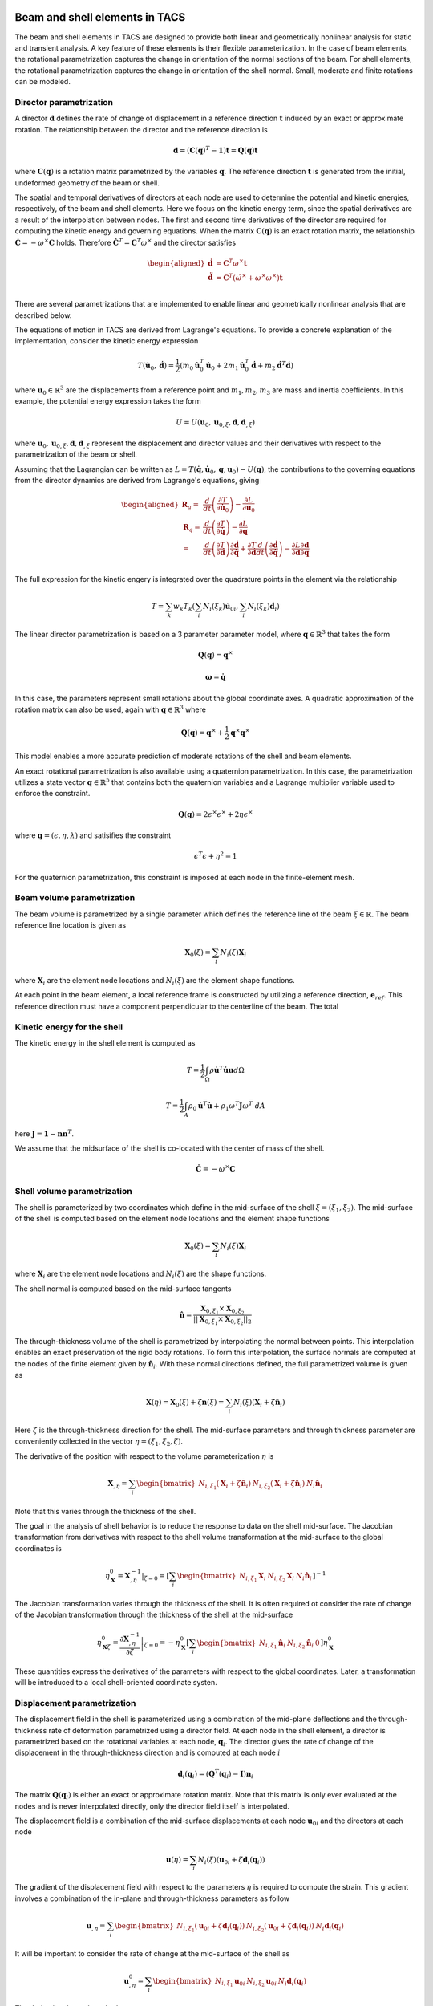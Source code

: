 Beam and shell elements in TACS
*******************************

The beam and shell elements in TACS are designed to provide both linear and geometrically nonlinear analysis for static and transient analysis.
A key feature of these elements is their flexible parameterization.
In the case of beam elements, the rotational parametrization captures the change in orientation of the normal sections of the beam.
For shell elements, the rotational parametrization captures the change in orientation of the shell normal.
Small, moderate and finite rotations can be modeled.

Director parametrization
------------------------

A director :math:`\mathbf{d}` defines the rate of change of displacement in a reference direction :math:`\mathbf{t}` induced by an exact or approximate rotation.
The relationship between the director and the reference direction is

.. math::

    \mathbf{d} = \left(\mathbf{C}(\mathbf{q})^{T} - \mathbf{1}\right) \mathbf{t} = \mathbf{Q}(\mathbf{q}) \mathbf{t}

where :math:`\mathbf{C}(\mathbf{q})` is a rotation matrix parametrized by the variables :math:`\mathbf{q}`.
The reference direction :math:`\mathbf{t}` is generated from the initial, undeformed geometry of the beam or shell.

The spatial and temporal derivatives of directors at each node are used to determine the potential and kinetic energies, respectively, of the beam and shell elements.
Here we focus on the kinetic energy term, since the spatial derivatives are a result of the interpolation between nodes.
The first and second time derivatives of the director are required for computing the kinetic energy and governing equations.
When the matrix :math:`\mathbf{C}(\mathbf{q})` is an exact rotation matrix, the relationship :math:`\dot{\mathbf{C}} = -\omega^{\times} \mathbf{C}` holds.
Therefore :math:`\dot{\mathbf{C}}^{T} = \mathbf{C}^{T}\omega^{\times}` and the director satisfies

.. math::

    \begin{aligned}
    \dot{\mathbf{d}} & = \mathbf{C}^{T} \omega^{\times} \mathbf{t} \\
    \ddot{\mathbf{d}} & = \mathbf{C}^{T} \left( \dot{\omega}^{\times} + \omega^{\times}\omega^{\times} \right) \mathbf{t} \\
    \end{aligned}

There are several parametrizations that are implemented to enable linear and geometrically nonlinear analysis that are described below.

The equations of motion in TACS are derived from Lagrange's equations.
To provide a concrete explanation of the implementation, consider the kinetic energy expression

.. math::

    T(\dot{\mathbf{u}}_{0}, \dot{\mathbf{d}}) = \frac{1}{2} \left( m_{0} \dot{\mathbf{u}}_{0}^{T} \dot{\mathbf{u}}_{0} +
    2 m_{1} \dot{\mathbf{u}}_{0}^{T} \dot{\mathbf{d}} +
    m_{2} \dot{\mathbf{d}}^{T} \dot{\mathbf{d}} \right)

where :math:`\mathbf{u}_{0} \in \mathbb{R}^{3}` are the displacements from a reference point and :math:`m_{1}, m_{2}, m_{3}` are mass and inertia coefficients.
In this example, the potential energy expression takes the form

.. math::

    U = U(\mathbf{u}_{0}, \mathbf{u}_{0,\xi}, \mathbf{d}, \mathbf{d}_{,\xi})

where :math:`\mathbf{u}_{0}, \mathbf{u}_{0,\xi}, \mathbf{d}, \mathbf{d}_{,\xi}` represent the displacement and director values and their derivatives with respect to the parametrization of the beam or shell.

Assuming that the Lagrangian can be written as :math:`L = T(\dot{\mathbf{q}}, \dot{\mathbf{u}}_{0}, \mathbf{q}, \mathbf{u}_{0}) - U(\mathbf{q})`, the contributions to the governing equations from the director dynamics are derived from Lagrange's equations, giving

.. math::

    \begin{aligned}
    \mathbf{R}_{u} =& \dfrac{d}{dt} \left( \dfrac{\partial T}{\partial \dot{\mathbf{u}}_{0}}\right) - \dfrac{\partial L}{\partial \mathbf{u}_{0}} \\
    %
    \mathbf{R}_{q} =& \dfrac{d}{dt} \left( \dfrac{\partial T}{\partial \dot{\mathbf{q}}}\right) - \dfrac{\partial L}{\partial \mathbf{q}} \\
    %
    =& \dfrac{d}{dt}\left( \dfrac{\partial T}{\partial \dot{\mathbf{d}}} \right) \dfrac{\partial \dot{\mathbf{d}}}{\partial \dot{\mathbf{q}}} +
    \dfrac{\partial T}{\partial \dot{\mathbf{d}}} \dfrac{d}{dt} \left( \dfrac{\partial \dot{\mathbf{d}}}{\partial \dot{\mathbf{q}}} \right)
    - \dfrac{\partial L}{\partial \mathbf{d}} \dfrac{\partial \mathbf{d}}{\partial \mathbf{q}}\\
    \end{aligned}


The full expression for the kinetic engery is integrated over the quadrature points in the element via the relationship

.. math::

    T = \sum_{k} w_{k} T_{k}( \sum_{i} N_{i}(\xi_{k}) \dot{\mathbf{u}}_{0i}, \sum_{i} N_{i}(\xi_{k}) \dot{\mathbf{d}}_{i})





The linear director parametrization is based on a 3 parameter parameter model, where :math:`\mathbf{q} \in \mathbb{R}^{3}` that takes the form

.. math::

    \mathbf{Q}(\mathbf{q}) = {\mathbf{q}^{\times}}

.. math::

    \mathbf{\omega} = \dot{\mathbf{q}}

In this case, the parameters represent small rotations about the global coordinate axes.
A quadratic approximation of the rotation matrix can also be used, again with :math:`\mathbf{q} \in \mathbb{R}^{3}` where

.. math::

    \mathbf{Q}(\mathbf{q}) = \mathbf{q}^{\times} + \frac{1}{2} \mathbf{q}^{\times} \mathbf{q}^{\times}

This model enables a more accurate prediction of moderate rotations of the shell and beam elements.

An exact rotational parametrization is also available using a quaternion parametrization.
In this case, the parametrization utilizes a state vector :math:`\mathbf{q} \in \mathbb{R}^{5}` that contains both the quaternion variables and a Lagrange multiplier variable used to enforce the constraint.

.. math::

    \mathbf{Q}(\mathbf{q}) = 2 \epsilon^{\times} \epsilon^{\times} + 2 \eta \epsilon^{\times}

where :math:`\mathbf{q} = (\epsilon, \eta, \lambda)` and satisifies the constraint

.. math::

    \epsilon^{T}\epsilon + \eta^2 = 1

For the quaternion parametrization, this constraint is imposed at each node in the finite-element mesh.

Beam volume parametrization
---------------------------

The beam volume is parametrized by a single parameter which defines the reference line of the beam :math:`\xi \in \mathbb{R}`.
The beam reference line location is given as

.. math::

    \mathbf{X}_{0}(\xi) = \sum_{i} N_{i}(\xi) \mathbf{X}_{i}

where :math:`\mathbf{X}_{i}` are the element node locations and :math:`N_{i}(\xi)` are the element shape functions.

At each point in the beam element, a local reference frame is constructed by utilizing a reference direction, :math:`\mathbf{e}_{ref}`.
This reference direction must have a component perpendicular to the centerline of the beam.
The total




Kinetic energy for the shell
----------------------------

The kinetic energy in the shell element is computed as

.. math::

    T = \frac{1}{2} \int_{\Omega} \rho \dot{\mathbf{u}}^{T} \dot{\mathbf{u}} \mathbf{u} d\Omega

.. math::

    T = \frac{1}{2} \int_{A} \rho_{0} \dot{\mathbf{u}}^{T}  \dot{\mathbf{u}} + \rho_{1} \omega^{T} \mathbf{J} \omega^{T} \; dA

here :math:`\mathbf{J} = \mathbf{1} - \mathbf{n}\mathbf{n}^{T}`.

We assume that the midsurface of the shell is co-located with the center of mass of the shell.




.. math::

    \dot{\mathbf{C}} = - \omega^{\times} \mathbf{C}


Shell volume parametrization
----------------------------

The shell is parameterized by two coordinates which define in the mid-surface of the shell :math:`\xi = (\xi_{1}, \xi_{2})`.
The mid-surface of the shell is computed based on the element node locations and the element shape functions

.. math::

    \mathbf{X}_{0}(\xi) = \sum_{i} N_{i}(\xi) \mathbf{X}_{i}

where :math:`\mathbf{X}_{i}` are the element node locations and :math:`N_{i}(\xi)` are the shape functions.

The shell normal is computed based on the mid-surface tangents

.. math::

    \hat{\mathbf{n}} = \dfrac{\mathbf{X}_{0,\xi_{1}} \times \mathbf{X}_{0,\xi_{2}}}{||\mathbf{X}_{0,\xi_{1}} \times \mathbf{X}_{0,\xi_{2}}||_{2}}

The through-thickness volume of the shell is parametrized by interpolating the normal between points.
This interpolation enables an exact preservation of the rigid body rotations.
To form this interpolation, the surface normals are computed at the nodes of the finite element given by :math:`\hat{\mathbf{n}}_{i}`.
With these normal directions defined, the full parametrized volume is given as

.. math::

    \mathbf{X}(\eta) = \mathbf{X}_{0}(\xi) + \zeta \mathbf{n}(\xi) = \sum_{i} N_{i}(\xi)(\mathbf{X}_{i} + \zeta \hat{\mathbf{n}}_{i})

Here :math:`\zeta` is the through-thickness direction for the shell.
The mid-surface parameters and through thickness parameter are conveniently collected in the vector :math:`\eta = (\xi_{1}, \xi_{2}, \zeta)`.

The derivative of the position with respect to the volume parameterization :math:`\eta` is

.. math::

    \mathbf{X}_{,\eta} = \sum_{i} \begin{bmatrix} N_{i,\xi_1} (\mathbf{X}_{i} + \zeta \hat{\mathbf{n}}_{i}) &
    N_{i,\xi_2} (\mathbf{X}_{i} + \zeta \hat{\mathbf{n}}_{i}) &
    N_{i} \hat{\mathbf{n}}_{i} \end{bmatrix}

Note that this varies through the thickness of the shell.

The goal in the analysis of shell behavior is to reduce the response to data on the shell mid-surface.
The Jacobian transformation from derivatives with respect to the shell volume transformation at the mid-surface to the global coordinates is

.. math::

    \eta_{\mathbf{X}}^{0} = \left. \mathbf{X}_{,\eta}^{-1} \right|_{\zeta = 0} =
    \left[ \sum_{i} \begin{bmatrix}
    N_{i,\xi_1} \mathbf{X}_{i} &
    N_{i,\xi_2} \mathbf{X}_{i} &
    N_{i} \hat{\mathbf{n}}_{i} \end{bmatrix} \right]^{-1}

The Jacobian transformation varies through the thickness of the shell.
It is often required ot consider the rate of change of the Jacobian transformation through the thickness of the shell at the mid-surface

.. math::

    \eta_{\mathbf{X}\zeta}^{0} =  \left. \dfrac{\partial \mathbf{X}_{,\eta}^{-1}}{\partial \zeta} \right|_{\zeta = 0} =
    - \eta_{\mathbf{X}}^{0}
    \left[ \sum_{i}
    \begin{bmatrix}
    N_{i,\xi_1} \hat{\mathbf{n}}_{i} &
    N_{i,\xi_2} \hat{\mathbf{n}}_{i} & 0 \end{bmatrix} \right]
    \eta_{\mathbf{X}}^{0}

These quantities express the derivatives of the parameters with respect to the global coordinates.
Later, a transformation will be introduced to a local shell-oriented coordinate systen.

Displacement parametrization
----------------------------

The displacement field in the shell is parameterized using a combination of the mid-plane deflections and the through-thickness rate of deformation parametrized using a director field.
At each node in the shell element, a director is parametrized based on the rotational variables at each node, :math:`\mathbf{q}_{i}`.
The director gives the rate of change of the displacement in the through-thickness direction and is computed at each node :math:`i`

.. math::

    \mathbf{d}_{i}(\mathbf{q}_{i}) = (\mathbf{Q}^{T}(\mathbf{q}_{i}) - \mathbf{I})\mathbf{n}_{i}

The matrix :math:`\mathbf{Q}(\mathbf{q}_{i})` is either an exact or approximate rotation matrix.
Note that this matrix is only ever evaluated at the nodes and is never interpolated directly, only the director field itself is interpolated.

The displacement field is a combination of the mid-surface displacements at each node :math:`\mathbf{u}_{0i}` and the directors at each node

.. math::

    \mathbf{u}(\eta) = \sum_{i} N_{i}(\xi) \left( \mathbf{u}_{0i} + \zeta \mathbf{d}_{i}(\mathbf{q}_{i}) \right)

The gradient of the displacement field with respect to the parameters :math:`\eta` is required to compute the strain.
This gradient involves a combination of the in-plane and through-thickness parameters as follow

.. math::

    \mathbf{u}_{,\eta} = \sum_{i} \begin{bmatrix} N_{i,\xi_{1}} \left( \mathbf{u}_{0i} + \zeta \mathbf{d}_{i}(\mathbf{q}_{i}) \right) &
    N_{i,\xi_{2}} \left( \mathbf{u}_{0i} + \zeta \mathbf{d}_{i}(\mathbf{q}_{i}) \right) &
    N_{i} \mathbf{d}_{i}(\mathbf{q}_{i}) \end{bmatrix}

It will be important to consider the rate of change at the mid-surface of the shell as

.. math::

    \mathbf{u}^{0}_{,\eta} = \sum_{i} \begin{bmatrix} N_{i,\xi_{1}} \mathbf{u}_{0i} &
    N_{i,\xi_{2}} \mathbf{u}_{0i} &
    N_{i} \mathbf{d}_{i}(\mathbf{q}_{i}) \end{bmatrix}

The derivative depends on both

.. math::

    \mathbf{u}_{,\eta\zeta} = \sum_{i} \begin{bmatrix} N_{i,\xi_{1}} \mathbf{d}_{i}(\mathbf{q}_{i}) &
    N_{i,\xi_{2}} \mathbf{d}_{i}(\mathbf{q}_{i}) & 0 \end{bmatrix}

The derivative of the displacement with respect to the global coordinate system is

.. math::

    \mathbf{u}_{,\mathbf{X}} = \mathbf{u}_{,\eta} \mathbf{X}_{,\eta}^{-1}

This nonlinear expression is approximated using a linearization through the thickness as follows

.. math::

    \mathbf{u}_{,\mathbf{X}} \approx
    \mathbf{u}^{0}_{\mathbf{X}} + \zeta \mathbf{u}^{1}_{\mathbf{X}} =
    \mathbf{u}_{,\eta}^{0} \eta_{\mathbf{X}} + \zeta\left( \mathbf{u}_{,\eta\zeta}\eta_{\mathbf{X}}^{0} + \mathbf{u}_{,\eta}^{0} \eta_{\mathbf{X}\zeta}^{0} \right)

The zeroth and first order displacement gradient expressions are used to construct the shell-aligned strain expressions.

Transformation to local shell-attached frame
--------------------------------------------

At each point on the shell, we construct a transformation :math:`\mathbf{T}` that transforms the displacements from the global reference frame to the shell-attached local reference frame.
This transformation preserves the normal direction such that

.. math::

    \mathbf{T} \mathbf{e}_{3} = \hat{\mathbf{n}}

In practice the transformation is only required at the quadrature points.

There are two methods that are implemented to compute the local shell transformation.
The first method utilizes a unit reference direction, denoted :math:`\mathbf{e}_{ref}`.
The reference direction must not be normal to the shell surface.
The reference direction is projected onto the surface of the shell to construct the local 1-direction.
This local reference direction is then combined with the normal to create the 2-direction.

The projection of the reference direction onto the shell surface takes the form

.. math::

    \mathbf{r} = (\mathbf{X}_{0,\xi_{1}}^{T} \mathbf{e}_{ref}) \mathbf{X}_{0,\xi_{1}} +
    (\mathbf{X}_{0,\xi_{2}}^{T} \mathbf{e}_{ref}) \mathbf{X}_{0,\xi_{2}}

The 2-direction is then computed by combining the reference direction with the surface normal to give the 2-direction :math:`\mathbf{t}_{2}`

.. math::

    \mathbf{t}_{2} = \dfrac{\hat{\mathbf{n}} \times \mathbf{r}}{||\hat{\mathbf{n}} \times \mathbf{r}||_{2}}

The unit 1-direction is computed as

.. math::

    \mathbf{t}_{1} = \mathbf{t}_{2} \times \hat{\mathbf{n}}

After these vectors have been computed, the full transformation matrix is

.. math::

    \mathbf{T} = \begin{bmatrix} \mathbf{t}_{1} & \mathbf{t}_{2} & \hat{\mathbf{n}} \end{bmatrix}

In the second method, the 1-direction is taken as the parametric direction

.. math::

    \mathbf{t}_{1} = \dfrac{\mathbf{X}_{0,\xi_{1}}}{|| \mathbf{X}_{0,\xi_{1}} ||_{2}}

The 2-direction is taken as the vector that completes the orthogonal basis

.. math::

    \mathbf{t}_{2} = \hat{\mathbf{n}} \times \mathbf{t}_{1}

After these vectors have been computed, the full transformation matrix is

.. math::

    \mathbf{T} = \begin{bmatrix} \mathbf{t}_{1} & \mathbf{t}_{2} & \hat{\mathbf{n}} \end{bmatrix}

Caution should be used when utilizing this transformation, since it will vary between shell elements depending on their orientation.
When the shell material is orthotropic the first method should be used.

Strain expressions
------------------

The displacement gradient is transformed into the local reference frame as

.. math::

    \mathbf{u}_{,\mathbf{x}} =
    \mathbf{u}_{,\mathbf{x}}^{0} + \mathbf{u}_{,\mathbf{x}}^{1} =
    \mathbf{T} \mathbf{u}^{0}_{\mathbf{X}} \mathbf{T}^{T} + \zeta \mathbf{T} \mathbf{u}^{1}_{\mathbf{X}} \mathbf{T}^{T}

The strain distribution throughout the shell is

.. math::

    \epsilon = \frac{1}{2} \left[ \mathbf{u}_{,\mathbf{x}}^{0} + {\mathbf{u}_{,\mathbf{x}}^{0}}^{T} + {\mathbf{u}_{,\mathbf{x}}^{0}}^{T} \mathbf{u}_{,\mathbf{x}}^{0} +
    \zeta \left( \mathbf{u}_{,\mathbf{x}}^{1} + {\mathbf{u}_{,\mathbf{x}}^{1}}^{T} +
    {\mathbf{u}_{,\mathbf{x}}^{1}}^{T}\mathbf{u}_{,\mathbf{x}}^{0} +
    {\mathbf{u}_{,\mathbf{x}}^{0}}^{T}\mathbf{u}_{,\mathbf{x}}^{1}\right) \right] +
    \mathcal{O}(\zeta^{2})

For analysis, the strain is split into the zeroth order and bending components.
The zeroth order strain terms consist of both in-plane normal and shear strains and out-of-plane shear strains

.. math::

    \epsilon^{0} = \frac{1}{2} \left[ \mathbf{u}_{,\mathbf{x}}^{0} + {\mathbf{u}_{,\mathbf{x}}^{0}}^{T} + {\mathbf{u}_{,\mathbf{x}}^{0}}^{T} \mathbf{u}_{,\mathbf{x}}^{0} \right]

For linear analysis, the zeroth order strains are

.. math::

    \epsilon^{0} = \frac{1}{2} \left[ \mathbf{u}_{,\mathbf{x}}^{0} + {\mathbf{u}_{,\mathbf{x}}^{0}}^{T} \right]

The bending strains consist of the normal and twisting bending components and are computed as

.. math::

    \kappa = \frac{1}{2} \left[ \mathbf{u}_{,\mathbf{x}}^{1} + {\mathbf{u}_{,\mathbf{x}}^{1}}^{T} +
    {\mathbf{u}_{,\mathbf{x}}^{1}}^{T}\mathbf{u}_{,\mathbf{x}}^{0} +
    {\mathbf{u}_{,\mathbf{x}}^{0}}^{T}\mathbf{u}_{,\mathbf{x}}^{1} \right]

For linear analysis, the bending strain components are

.. math::

    \kappa = \frac{1}{2} \left[ \mathbf{u}_{,\mathbf{x}}^{1} + {\mathbf{u}_{,\mathbf{x}}^{1}}^{T} \right]

Thermal strain formulation
--------------------------

For thermoelastic analysis, we add a scalar temperature variable at each node, :math:`\theta`.
The scalar field is invariant under the local shell frame transformation.
However, the derivatives of the temperature with respect to the local coordinates depend on this transofrmation.
The temperature field gradient is

.. math::

    \theta_{,\mathbf{x}} = \begin{bmatrix} \theta_{,\xi_{1}} & \theta_{,\xi_{1}} & 0 \end{bmatrix} \mathbf{X}_{,\eta}^{-1} \mathbf{T}^{T}

The change in temperature causes a strain due to thermal expansion

.. math::

    \epsilon_{T} = \theta \begin{bmatrix}
    \alpha_{xx}(\zeta) & \alpha_{xy}(\zeta) & 0 \\
    \alpha_{xy}(\zeta) & \alpha_{yy}(\zeta) & 0 \\
    0 & 0 & 0 \\
    \end{bmatrix}

where :math:`\alpha_{xx}`, :math:`\alpha_{xy}` and :math:`\alpha_{yy}` are thermal coefficients of expansion from lamination theory.
Note that the term :math:`\alpha_{xy}` arises due to the transformation between material reference frame and the shell-aligned local reference frame.
In addition, there are coupling terms that arise due to the dependence of the thermal strain through-thickness :math:`\zeta`.

Under thermoelastic analysis, the in-plane mechanical strain for linear elements is

.. math::

    \epsilon^{0} = \frac{1}{2} \left[ \mathbf{u}_{,\mathbf{x}}^{0} + {\mathbf{u}_{,\mathbf{x}}^{0}}^{T} \right] - \epsilon_{T}^{0}

The bending components of the mechanical strain for the linear elements is

.. math::

    \kappa = \frac{1}{2} \left[ \mathbf{u}_{,\mathbf{x}}^{1} + {\mathbf{u}_{,\mathbf{x}}^{1}}^{T} \right] - \kappa_{T}

Here :math:`\epsilon_{T}^{0}` and :math:`\kappa_{T}` are the components of the strain due to thermal expansion from lamination theory.

Drilling rotation
-----------------

The rotation of the shell about the shell normal is called the drill rotation.
In this formulation, we add a penalization between the rotation normal to the shell and the rotation computed from the in-plane rotation of the displacement.
This penalization adds stiffness to the shell.
The value of the penalization is taken from the shell constitutive object.

Given the rotation matrix :math:`\mathbf{Q}(q_{i})`, at each node, the rotation penalty term is computed as

.. math::

    \epsilon_{t} = \mathbf{X}_{0,\xi_{1}}^{T} \left[ \sum_{i} N_{i} \mathbf{Q}(\mathbf{q}_{i}) \right]
    \left(\mathbf{X}_{0,\xi_{2}} + \mathbf{u}_{0,\xi_{2}} \right) -
    \mathbf{X}_{0,\xi_{2}}^{T} \left[ \sum_{i} N_{i} \mathbf{Q}(\mathbf{q}_{i}) \right]
    \left(\mathbf{X}_{0,\xi_{1}} + \mathbf{u}_{0,\xi_{1}} \right)

Mixed Interpolation of Tensorial Components
-------------------------------------------

Shell and beam elements can suffer from locking behavior where the predictive capability of the shell or beam elements suffers.
This locking phenomena is due to an inability of some elements to capture pure bending behavior without producing shear artificially.
To alleviate shear and in-plane locking behavior, the shell and beam elements in TACS utilize an mixed interpolation of tensorial components (MITC) formulation.
This formulation naturally extends to higher-order element implementations.

The MITC approach works by evaluating the displacement-based expressions for the strain at tying points within the element.
These strain components are then interpolated across the element with an assumed strain distribution.
When selected appropriately, the modified element exhibits locking-free behavior.

The tensorial components of the strain are interpolated within the element.
In this context, the interpolated tensorial components are given by the zeroth order strain terms and are

.. math::

    \tilde{\epsilon} = \frac{1}{2}\left( \mathbf{X}_{,\eta}^{T}\mathbf{u}_{,\eta} + \mathbf{u}_{,\eta}^{T} \mathbf{X}_{,\eta}
    + \mathbf{u}_{,\eta}^{T}\mathbf{u}_{,\eta} \right)

The tensorial components of the strain can be transformed to the Green strain in the global coordinate systen using

.. math::

    \epsilon = \mathbf{X}_{,\eta}^{-T} \tilde{\epsilon} \mathbf{X}_{,\eta}^{-1}

The tying points are given by the parametric points :math:`\eta_{t}`, and the interpolation for the strain is given by the basis :math:`N^{as}(\xi)`.
With these definitions, the zeroth order strain components can be computed from the tying strain values as

.. math::

    \epsilon_{as}^{0} = \mathbf{T} {\eta_{\mathbf{X}}^{0}}^{T} \left[ \sum_{t} N^{as}_{t}(\xi) \tilde{\epsilon}(\xi_{t}) \right] \eta_{\mathbf{X}}^{0} \mathbf{T}^{T}


Equations of motion
-------------------


  The equations of motion for this element are derived using
  Lagrange's equations with constraints. Each node imposes a
  constraint that its own quaternions satisfy the required unit norm
  constraint.

  The equations of motion can be divided into two parts: (1) the
  motion of the deformed surface and (2) the motion of the normals of
  the surface (or directors since they are no longer normal to the
  deformed surface during deformation). The linear motion takes the
  form:

  M*ddot{u} + dU/dx - fg = 0

  where M is a mass matrix. The rotational degrees of freedom satisfy
  the following equations of motion:

  S^{T}*J*d{omega} + 2*dot{S}^{T}*J*omega + dU/dq - A^{T}*lamb = 0

  where J = (I - n*n^{T}) is a rotational inertia term and the
  constraints produce the term A^{T}*lamb.




Director implementation
***********************



Beam element implementation
***************************




Shell element implementation
****************************

The shell element implementation consists of the following

1. A shell element basis that defines the shape functions and the mixed interpolation functions required for the strain interpolation.
2. A director parametrization that computes the director field as a function of the element variables.
3. A transformation that computes the local shell element coordinates
4. A constitutive object that computes the stress resultants as a function of the strains.

Shell element basis
-------------------

The shell element basis handles the element parametrization and quadrature points.
It inherits from the
computes the local tangents at each node in the mesh

.. code-block:: cpp

    // Given the nodal coordinates, Xpts, compute the shell coordinate frame at each
    // node in the element and store each one in Xf.
    virtual void computeNodalFrames( const TacsScalar Xpts[], TacsScalar Xf[] ) = 0;

    // Given a parametric point in the element, typically a quadrature point,
    // evaluate the local frame Xd
    void interpolateFrame( const int n, const double pt[],
                           const TacsScalar Xpts[], const TacsScalar Xf[],
                           TacsScalar Xd[], TacsScalar Xdz[] );

    // Compute the parametric derivatives of the displacement field and director
    // fields
    virtual void computeDeriv( const int npts, const double pts[],
                               )

Director field parametrization
------------------------------

.. code-block:: cpp

    virtual void computeDirectors( const int vars_per_node, const int offset,
                                   const int num_nodes, const TacsScalar Xf[],
                                   const TacsScalar vars[], TacsScalar dirs[] );



Transformation
--------------

The following computes the transformations at each of the quadrature points in the element

.. code-block:: cpp

    virtual void computeTransform( const TacsScalar Xd[], TacsScalar T[] ) = 0;


Strain computation
------------------

.. code-block:: cpp

    // Compute the natural curvilinear reference frame at each node
    TacsScalar Xf[9*nnodes];
    computeNodalFrames(Xpts, Xf);

    // Interpolate the frame to the parametric point
    TacsScalar Xd[9], Xdz[9];
    interpolateFrame(n, pt, Xpts, Xf, Xd, Xdz);

    // Compute the transformation at the node
    TacsScalar T[9];
    computeTransform(Xd, T);

    // Compute the inverse of the 3x3 transformation
    TacsScalar Xdinv[9];
    TacsScalar detXd = inv3x3(Xd, Xdinv);

    //
    TacsScalar zXdinv[9], tmp[9]
    // zXdinv = -Xdinv*Xdz*Xdinv


    // Compute the transformation ux0 = T*ueta*Xdinv*T^{T}
    // u0x = T*u0d*Xdinv*T^{T}
    TacsScalar u0x[9];
    matMatMult(u0d, Xdinv, u0x);
    matMatMult(u0d, T, tmp);
    matTransMatMult(T, tmp, u0x);

    // u1x = T*(u0d*zXdinv + u1d*Xdinv)*T^{T}
    TacsScalar u1x[9];
    matMatMult(u0d, zXdinv, u1x);
    matMatMultAdd(u1d, Xdinv, u1x);
    matMatMult(u1x, T, tmp);
    matTransMatMult(T, tmp, u1x);


